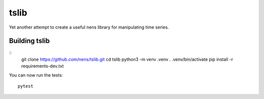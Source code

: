 tslib
=====

Yet another attempt to create a useful nens library for manipulating time series.

Building tslib
--------------
::
	git clone https://github.com/nens/tslib.git
	cd tslib
	python3 -m venv .venv
	. .venv/bin/activate
	pip install -r requirements-dev.txt

You can now run the tests::

	pytest
